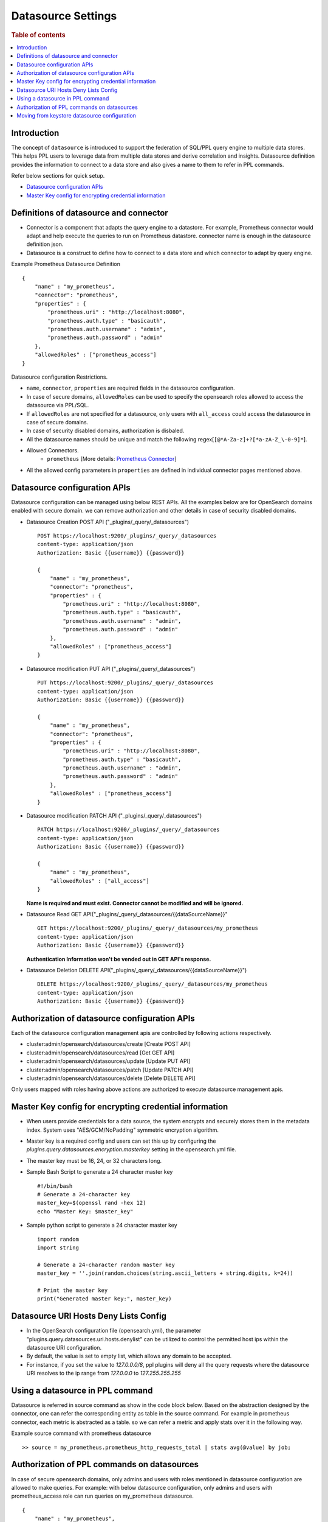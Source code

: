 .. highlight:: sh

===================
Datasource Settings
===================

.. rubric:: Table of contents

.. contents::
   :local:
   :depth: 1

Introduction
============

The concept of ``datasource`` is introduced to support the federation of SQL/PPL query engine to multiple data stores.
This helps PPL users to leverage data from multiple data stores and derive correlation and insights.
Datasource definition provides the information to connect to a data store and also gives a name to them to refer in PPL commands.

Refer below sections for quick setup.

* `Datasource configuration APIs`_
* `Master Key config for encrypting credential information`_


Definitions of datasource and connector
====================================
* Connector is a component that adapts the query engine to a datastore. For example, Prometheus connector would adapt and help execute the queries to run on Prometheus datastore. connector name is enough in the datasource definition json.
* Datasource is a construct to define how to connect to a data store and which connector to adapt by query engine.

Example Prometheus Datasource Definition ::

    {
        "name" : "my_prometheus",
        "connector": "prometheus",
        "properties" : {
            "prometheus.uri" : "http://localhost:8080",
            "prometheus.auth.type" : "basicauth",
            "prometheus.auth.username" : "admin",
            "prometheus.auth.password" : "admin"
        },
        "allowedRoles" : ["prometheus_access"]
    }
Datasource configuration Restrictions.

* ``name``, ``connector``, ``properties`` are required fields in the datasource configuration.
* In case of secure domains, ``allowedRoles`` can be used to specify the opensearch roles allowed to access the datasource via PPL/SQL.
* If ``allowedRoles`` are not specified for a datasource, only users with ``all_access`` could access the datasource in case of secure domains.
* In case of security disabled domains, authorization is disbaled.
* All the datasource names should be unique and match the following regex[``[@*A-Za-z]+?[*a-zA-Z_\-0-9]*``].
* Allowed Connectors.
    * ``prometheus`` [More details: `Prometheus Connector <connectors/prometheus_connector.rst>`_]
* All the allowed config parameters in ``properties`` are defined in individual connector pages mentioned above.

Datasource configuration APIs
======================================
Datasource configuration can be managed using below REST APIs. All the examples below are for OpenSearch domains enabled with secure domain.
we can remove authorization and other details in case of security disabled domains.

* Datasource Creation POST API ("_plugins/_query/_datasources") ::

    POST https://localhost:9200/_plugins/_query/_datasources
    content-type: application/json
    Authorization: Basic {{username}} {{password}}

    {
        "name" : "my_prometheus",
        "connector": "prometheus",
        "properties" : {
            "prometheus.uri" : "http://localhost:8080",
            "prometheus.auth.type" : "basicauth",
            "prometheus.auth.username" : "admin",
            "prometheus.auth.password" : "admin"
        },
        "allowedRoles" : ["prometheus_access"]
    }

* Datasource modification PUT API ("_plugins/_query/_datasources") ::

    PUT https://localhost:9200/_plugins/_query/_datasources
    content-type: application/json
    Authorization: Basic {{username}} {{password}}

    {
        "name" : "my_prometheus",
        "connector": "prometheus",
        "properties" : {
            "prometheus.uri" : "http://localhost:8080",
            "prometheus.auth.type" : "basicauth",
            "prometheus.auth.username" : "admin",
            "prometheus.auth.password" : "admin"
        },
        "allowedRoles" : ["prometheus_access"]
    }

* Datasource modification PATCH API ("_plugins/_query/_datasources") ::

    PATCH https://localhost:9200/_plugins/_query/_datasources
    content-type: application/json
    Authorization: Basic {{username}} {{password}}

    {
        "name" : "my_prometheus",
        "allowedRoles" : ["all_access"]
    }

  **Name is required and must exist. Connector cannot be modified and will be ignored.**

* Datasource Read GET API("_plugins/_query/_datasources/{{dataSourceName}}" ::

    GET https://localhost:9200/_plugins/_query/_datasources/my_prometheus
    content-type: application/json
    Authorization: Basic {{username}} {{password}}

  **Authentication Information won't be vended out in GET API's response.**

* Datasource Deletion DELETE API("_plugins/_query/_datasources/{{dataSourceName}}") ::

    DELETE https://localhost:9200/_plugins/_query/_datasources/my_prometheus
    content-type: application/json
    Authorization: Basic {{username}} {{password}}

Authorization of datasource configuration APIs
==============================================
Each of the datasource configuration management apis are controlled by following actions respectively.

* cluster:admin/opensearch/datasources/create [Create POST API]
* cluster:admin/opensearch/datasources/read   [Get GET API]
* cluster:admin/opensearch/datasources/update [Update PUT API]
* cluster:admin/opensearch/datasources/patch [Update PATCH API]
* cluster:admin/opensearch/datasources/delete [Delete DELETE API]

Only users mapped with roles having above actions are authorized to execute datasource management apis.

Master Key config for encrypting credential information
========================================================
* When users provide credentials for a data source, the system encrypts and securely stores them in the metadata index. System uses "AES/GCM/NoPadding" symmetric encryption algorithm.
* Master key is a required config and users can set this up by configuring the `plugins.query.datasources.encryption.masterkey` setting in the opensearch.yml file.
* The master key must be 16, 24, or 32 characters long.
* Sample Bash Script to generate a 24 character master key ::

    #!/bin/bash
    # Generate a 24-character key
    master_key=$(openssl rand -hex 12)
    echo "Master Key: $master_key"
* Sample python script to generate a 24 character master key ::

    import random
    import string

    # Generate a 24-character random master key
    master_key = ''.join(random.choices(string.ascii_letters + string.digits, k=24))

    # Print the master key
    print("Generated master key:", master_key)

Datasource URI Hosts Deny Lists Config
========================================================
* In the OpenSearch configuration file (opensearch.yml), the parameter "plugins.query.datasources.uri.hosts.denylist" can be utilized to control the permitted host ips within the datasource URI configuration.
* By default, the value is set to empty list, which allows any domain to be accepted.
* For instance, if you set the value to `127.0.0.0/8`, ppl plugins will deny all the query requests where the datasource URI resolves to the ip range from `127.0.0.0` to `127.255.255.255`


Using a datasource in PPL command
====================================
Datasource is referred in source command as show in the code block below.
Based on the abstraction designed by the connector,
one can refer the corresponding entity as table in the source command.
For example in prometheus connector, each metric is abstracted as a table.
so we can refer a metric and apply stats over it in the following way.

Example source command with prometheus datasource ::

    >> source = my_prometheus.prometheus_http_requests_total | stats avg(@value) by job;


Authorization of PPL commands on datasources
============================================
In case of secure opensearch domains, only admins and users with roles mentioned in datasource configuration are allowed to make queries.
For example: with below datasource configuration, only admins and users with prometheus_access role can run queries on my_prometheus datasource. ::

    {
        "name" : "my_prometheus",
        "connector": "prometheus",
        "properties" : {
            "prometheus.uri" : "http://localhost:8080",
            "prometheus.auth.type" : "basicauth",
            "prometheus.auth.username" : "admin",
            "prometheus.auth.password" : "admin"
        },
        "allowedRoles" : ["prometheus_access"]
    }


Moving from keystore datasource configuration
=============================================
* In versions prior to 2.7, the plugins.query.federation.datasources.config key store setting was used to configure datasources, but it has been deprecated and will be removed in version 3.0.
* To port previously configured datasources from the keystore, users can use the `create datasource` REST API mentioned in the above section.
